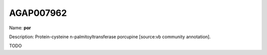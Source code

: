 
AGAP007962
=============

Name: **por**

Description: Protein-cysteine n-palmitoyltransferase porcupine [source:vb community annotation].

TODO
